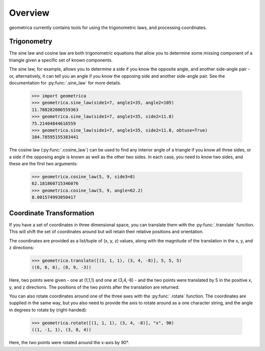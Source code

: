Overview
--------

geometrica currently contains tools for using the trigonometric laws, and
processing coordinates.

Trigonometry
~~~~~~~~~~~~

The sine law and cosine law are both trigonometric equations that allow you to
determine some missing component of a triangle given a specific set of known
components.

The sine law, for example, allows you to determine a side if you know the
opposite angle, and another side-angle pair - or, alternatively, it can tell
you an angle if you know the opposing side and another side-angle pair. See the
documentation for :py:func:`.sine_law` for more details.

    >>> import geometrica
    >>> geometrica.sine_law(side1=7, angle1=35, angle2=105)
    11.788282006559363
    >>> geometrica.sine_law(side1=7, angle1=35, side2=11.8)
    75.21404844616559
    >>> geometrica.sine_law(side1=7, angle1=35, side2=11.8, obtuse=True)
    104.78595155383441

The cosine law (:py:func:`.cosine_law`) can be used to find any interior angle
of a triangle if you know all three sides, or a side if the opposing angle is
known as well as the other two sides. In each case, you need to know two sides,
and these are the first two arguments:

    >>> geometrica.cosine_law(5, 9, side3=8)
    62.181860715346076
    >>> geometrica.cosine_law(5, 9, angle=62.2)
    8.001574993050417

Coordinate Transformation
~~~~~~~~~~~~~~~~~~~~~~~~~

If you have a set of coordinates in three dimensional space, you can translate
them with the :py:func:`.translate` function. This will shift the set of
coordinates around but will retain their relative positions and orientation.

The coordinates are provided as a list/tuple of (x, y, z) values, along with
the magnitude of the translation in the x, y, and z directions:

    >>> geometrica.translate([(1, 1, 1), (3, 4, -8)], 5, 5, 5)
    ((6, 6, 6), (8, 9, -3))

Here, two points were given - one at (1,1,1) and one at (3,4,-8) - and the two
points were translated by 5 in the positive x, y, and z directions. The
positions of the two points after the translation are returned.

You can also rotate coordinates around one of the three axes with the
:py:func:`.rotate` function. The coordinates are supplied in the same way, but
you also need to provide the axis to rotate around as a one character string,
and the angle in degrees to rotate by (right-handed):

    >>> geometrica.rotate([(1, 1, 1), (3, 4, -8)], "x", 90)
    ((1, -1, 1), (3, 8, 4))

Here, the two points were rotated around the x-axis by 90°.
